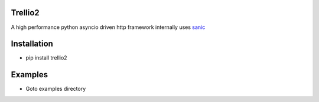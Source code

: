 Trellio2
--------
A high performance python asyncio driven http framework internally uses `sanic <https://github.com/channelcat/sanic/>`_

Installation
------------
* pip install trellio2


Examples
--------
* Goto examples directory